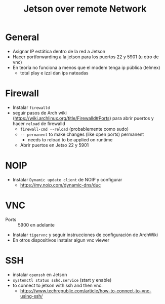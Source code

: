 #+TITLE: Jetson over remote Network

* General
+ Asignar IP estática dentro de la red a Jetson
+ Hacer portforwarding a la jetson para los puertos 22 y 5901 (u otro de vnc)
+ En teoría no funciona a menos que el modem tenga ip pública (telmex)
  + total play e izzi dan ips nateadas
* Firewall
+ Instalar =firewalld=
+ seguir pasos de Arch wiki (https://wiki.archlinux.org/title/Firewalld#Ports)
  para abrir puertos y hacer =reload= de firewalld
  + =firewall-cmd --reload= (probablemente como sudo)
  + =-- permanent= to make changes (like open ports) permanent
    + needs to reload to be applied on runtime
  + Abrir puertos en Jetso 22 y 5901
* NOIP
+ Instalar =Dynamic update client= de NOIP y configurar
  + https://my.noip.com/dynamic-dns/duc
* VNC
+ Ports :: 5900 en adelante
+ Instalar =tigervnc= y seguir instrucciones de configuración de ArchWiki
+ En otros dispositivos instalar algun vnc viewer
* SSH
+ instalar =openssh= en Jetson
+ =systemctl status sshd.service= (start y enable)
+ to connect to jetson with ssh and then vnc:
  + https://www.techrepublic.com/article/how-to-connect-to-vnc-using-ssh/
